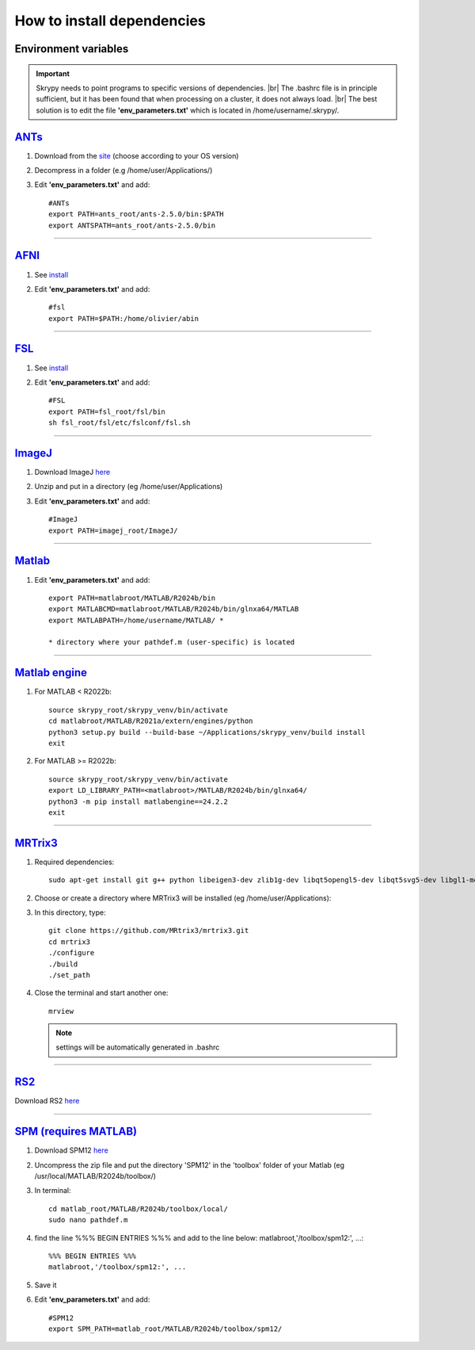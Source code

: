 How to install dependencies
===========================

Environment variables
---------------------
.. important::
   Skrypy needs to point programs to specific versions of dependencies. |br|
   The .bashrc file is in principle sufficient, but it has been found that when processing on a cluster, it does not always load. |br|
   The best solution is to edit the file **'env_parameters.txt'** which is located in /home/username/.skrypy/.

`ANTs <https://github.com/ANTsX/ANTs>`__
----------------------------------------

#. Download from the `site <https://github.com/ANTsX/ANTs/releases>`__ (choose according to your OS version)

#. Decompress in a folder (e.g /home/user/Applications/)

#. Edit **'env_parameters.txt'** and add::
	
	#ANTs
	export PATH=ants_root/ants-2.5.0/bin:$PATH
	export ANTSPATH=ants_root/ants-2.5.0/bin

________________________________________________________________

`AFNI <https://afni.nimh.nih.gov/>`__
-------------------------------------

#. See `install <https://afni.nimh.nih.gov/pub/dist/doc/htmldoc/background_install/install_instructs/index.html>`__

#. Edit **'env_parameters.txt'** and add::

	#fsl
	export PATH=$PATH:/home/olivier/abin

________________________________________________________________

`FSL <https://fsl.fmrib.ox.ac.uk/fsl/docs/#/>`__
------------------------------------------------

#. See `install <https://fsl.fmrib.ox.ac.uk/fsl/fslwiki/FslInstallation>`__

#. Edit **'env_parameters.txt'** and add::

	#FSL
	export PATH=fsl_root/fsl/bin
	sh fsl_root/fsl/etc/fslconf/fsl.sh

________________________________________________________________

`ImageJ <https://imagej.net/ij/>`__
-----------------------------------

#. Download ImageJ `here <https://imagej.net/ij/download.html>`__ 

#. Unzip and put in a directory (eg /home/user/Applications)

#. Edit **'env_parameters.txt'** and add::

	#ImageJ
	export PATH=imagej_root/ImageJ/

________________________________________________________________

`Matlab <https://www.mathworks.com/products/matlab.html>`__
-----------------------------------------------------------

#. Edit **'env_parameters.txt'** and add::

	export PATH=matlabroot/MATLAB/R2024b/bin
	export MATLABCMD=matlabroot/MATLAB/R2024b/bin/glnxa64/MATLAB
	export MATLABPATH=/home/username/MATLAB/ *

	* directory where your pathdef.m (user-specific) is located 

________________________________________________________________


`Matlab engine <https://www.mathworks.com/help/matlab/matlab-engine-for-python.html>`__
---------------------------------------------------------------------------------------

#. For MATLAB < R2022b::

	source skrypy_root/skrypy_venv/bin/activate
	cd matlabroot/MATLAB/R2021a/extern/engines/python
	python3 setup.py build --build-base ~/Applications/skrypy_venv/build install
	exit

#. For MATLAB >= R2022b::

        source skrypy_root/skrypy_venv/bin/activate
	export LD_LIBRARY_PATH=<matlabroot>/MATLAB/R2024b/bin/glnxa64/
	python3 -m pip install matlabengine==24.2.2
	exit	

________________________________________________________________

`MRTrix3 <https://mrtrix.readthedocs.io/en/latest/installation/build_from_source.html>`__
-----------------------------------------------------------------------------------------

#. Required dependencies::

	sudo apt-get install git g++ python libeigen3-dev zlib1g-dev libqt5opengl5-dev libqt5svg5-dev libgl1-mesa-dev libfftw3-dev libtiff5-dev libpng-dev

#. Choose or create a directory where MRTrix3 will be installed (eg /home/user/Applications):

#. In this directory, type::

	git clone https://github.com/MRtrix3/mrtrix3.git
	cd mrtrix3
	./configure
	./build
	./set_path
	
#. Close the terminal and start another one::

	mrview

   .. NOTE::

      settings will be automatically generated in .bashrc

________________________________________________________________

`RS2 <https://github.com/VitoLin21/Rodent-Skull-Stripping>`__
-------------------------------------------------------------

Download RS2 `here <https://github.com/VitoLin21/Rodent-Skull-Stripping/archive/refs/heads/main.zip>`__

________________________________________________________________

`SPM (requires MATLAB) <https://www.fil.ion.ucl.ac.uk/spm/>`__
--------------------------------------------------------------

#. Download SPM12 `here <https://www.fil.ion.ucl.ac.uk/spm/docs/installation/>`__

#. Uncompress the zip file and put the directory 'SPM12' in the 'toolbox' folder of your Matlab (eg /usr/local/MATLAB/R2024b/toolbox/)

#. In terminal::

	cd matlab_root/MATLAB/R2024b/toolbox/local/
	sudo nano pathdef.m

#. find the line %%% BEGIN ENTRIES %%% and add to the line below: matlabroot,'/toolbox/spm12:', ...::

	%%% BEGIN ENTRIES %%%
	matlabroot,'/toolbox/spm12:', ...

#. Save it

#. Edit **'env_parameters.txt'** and add::

	#SPM12
	export SPM_PATH=matlab_root/MATLAB/R2024b/toolbox/spm12/

 

.. # define a hard line break for HTML
.. |br| raw:: html

   <br />

